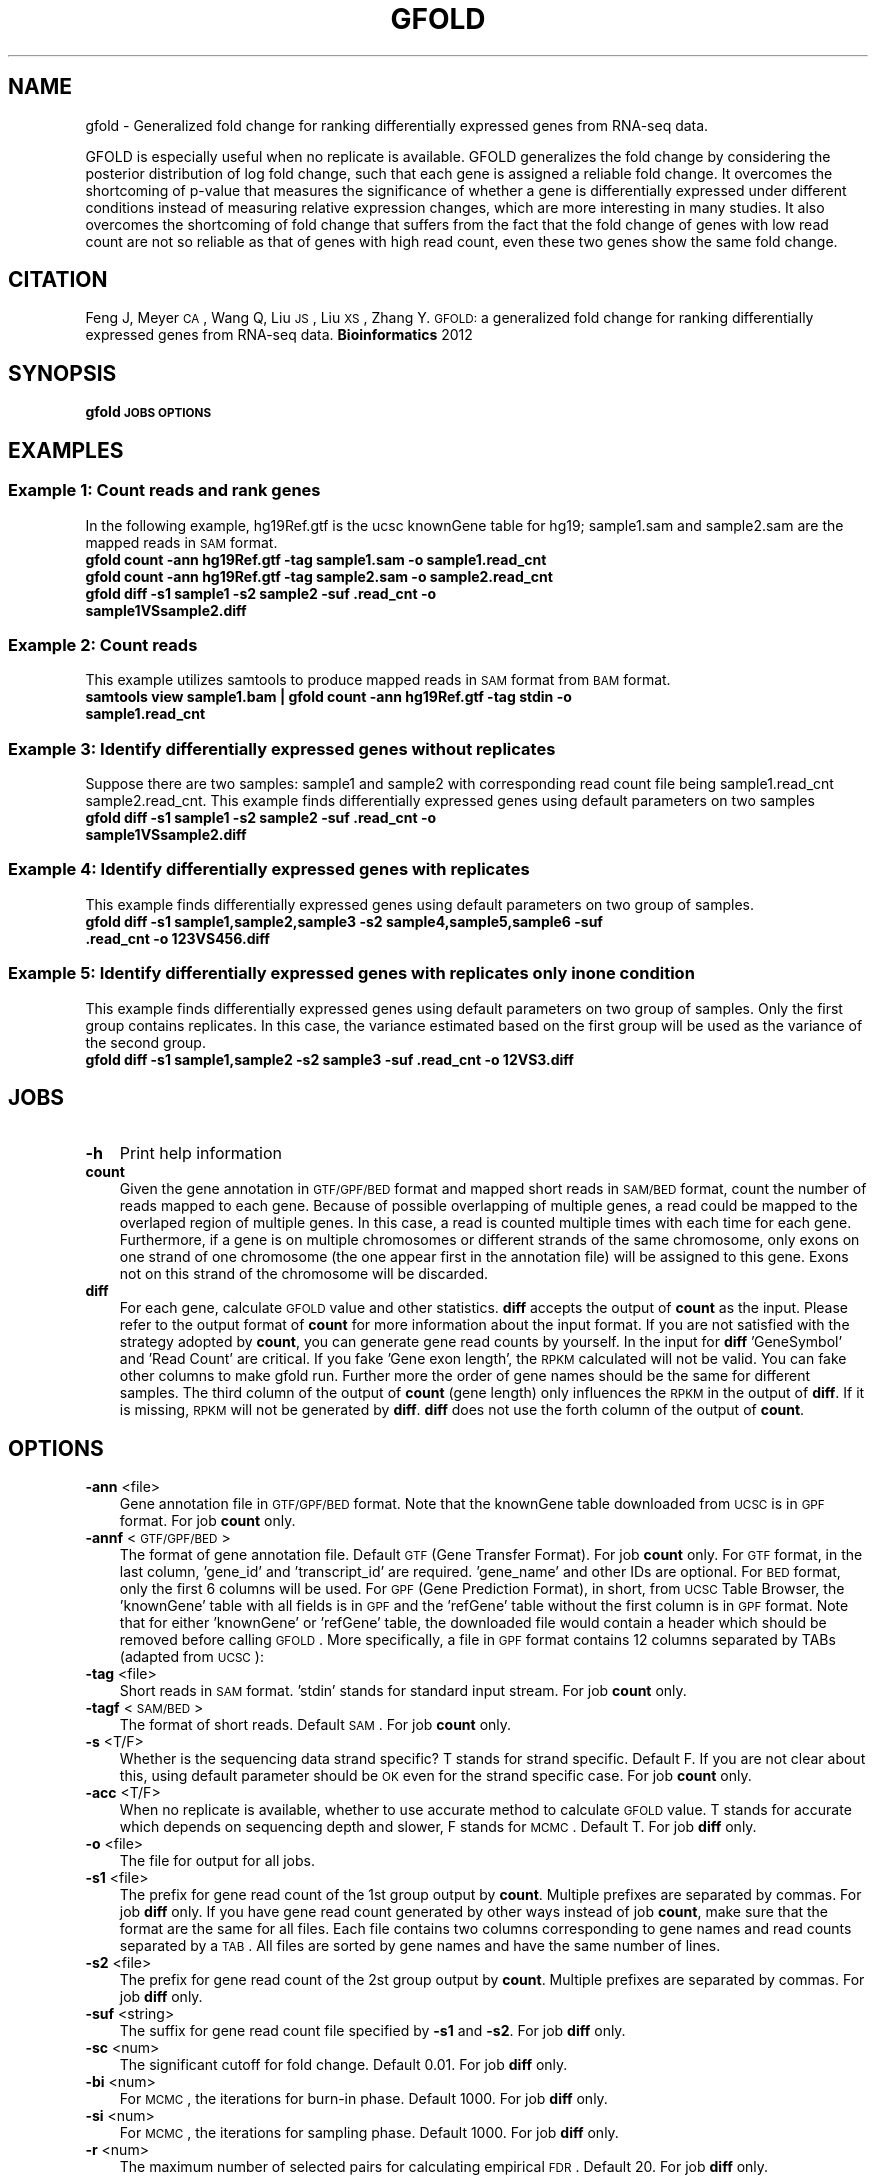 .\" Automatically generated by Pod::Man 2.23 (Pod::Simple 3.14)
.\"
.\" Standard preamble:
.\" ========================================================================
.de Sp \" Vertical space (when we can't use .PP)
.if t .sp .5v
.if n .sp
..
.de Vb \" Begin verbatim text
.ft CW
.nf
.ne \\$1
..
.de Ve \" End verbatim text
.ft R
.fi
..
.\" Set up some character translations and predefined strings.  \*(-- will
.\" give an unbreakable dash, \*(PI will give pi, \*(L" will give a left
.\" double quote, and \*(R" will give a right double quote.  \*(C+ will
.\" give a nicer C++.  Capital omega is used to do unbreakable dashes and
.\" therefore won't be available.  \*(C` and \*(C' expand to `' in nroff,
.\" nothing in troff, for use with C<>.
.tr \(*W-
.ds C+ C\v'-.1v'\h'-1p'\s-2+\h'-1p'+\s0\v'.1v'\h'-1p'
.ie n \{\
.    ds -- \(*W-
.    ds PI pi
.    if (\n(.H=4u)&(1m=24u) .ds -- \(*W\h'-12u'\(*W\h'-12u'-\" diablo 10 pitch
.    if (\n(.H=4u)&(1m=20u) .ds -- \(*W\h'-12u'\(*W\h'-8u'-\"  diablo 12 pitch
.    ds L" ""
.    ds R" ""
.    ds C` ""
.    ds C' ""
'br\}
.el\{\
.    ds -- \|\(em\|
.    ds PI \(*p
.    ds L" ``
.    ds R" ''
'br\}
.\"
.\" Escape single quotes in literal strings from groff's Unicode transform.
.ie \n(.g .ds Aq \(aq
.el       .ds Aq '
.\"
.\" If the F register is turned on, we'll generate index entries on stderr for
.\" titles (.TH), headers (.SH), subsections (.SS), items (.Ip), and index
.\" entries marked with X<> in POD.  Of course, you'll have to process the
.\" output yourself in some meaningful fashion.
.ie \nF \{\
.    de IX
.    tm Index:\\$1\t\\n%\t"\\$2"
..
.    nr % 0
.    rr F
.\}
.el \{\
.    de IX
..
.\}
.\"
.\" Accent mark definitions (@(#)ms.acc 1.5 88/02/08 SMI; from UCB 4.2).
.\" Fear.  Run.  Save yourself.  No user-serviceable parts.
.    \" fudge factors for nroff and troff
.if n \{\
.    ds #H 0
.    ds #V .8m
.    ds #F .3m
.    ds #[ \f1
.    ds #] \fP
.\}
.if t \{\
.    ds #H ((1u-(\\\\n(.fu%2u))*.13m)
.    ds #V .6m
.    ds #F 0
.    ds #[ \&
.    ds #] \&
.\}
.    \" simple accents for nroff and troff
.if n \{\
.    ds ' \&
.    ds ` \&
.    ds ^ \&
.    ds , \&
.    ds ~ ~
.    ds /
.\}
.if t \{\
.    ds ' \\k:\h'-(\\n(.wu*8/10-\*(#H)'\'\h"|\\n:u"
.    ds ` \\k:\h'-(\\n(.wu*8/10-\*(#H)'\`\h'|\\n:u'
.    ds ^ \\k:\h'-(\\n(.wu*10/11-\*(#H)'^\h'|\\n:u'
.    ds , \\k:\h'-(\\n(.wu*8/10)',\h'|\\n:u'
.    ds ~ \\k:\h'-(\\n(.wu-\*(#H-.1m)'~\h'|\\n:u'
.    ds / \\k:\h'-(\\n(.wu*8/10-\*(#H)'\z\(sl\h'|\\n:u'
.\}
.    \" troff and (daisy-wheel) nroff accents
.ds : \\k:\h'-(\\n(.wu*8/10-\*(#H+.1m+\*(#F)'\v'-\*(#V'\z.\h'.2m+\*(#F'.\h'|\\n:u'\v'\*(#V'
.ds 8 \h'\*(#H'\(*b\h'-\*(#H'
.ds o \\k:\h'-(\\n(.wu+\w'\(de'u-\*(#H)/2u'\v'-.3n'\*(#[\z\(de\v'.3n'\h'|\\n:u'\*(#]
.ds d- \h'\*(#H'\(pd\h'-\w'~'u'\v'-.25m'\f2\(hy\fP\v'.25m'\h'-\*(#H'
.ds D- D\\k:\h'-\w'D'u'\v'-.11m'\z\(hy\v'.11m'\h'|\\n:u'
.ds th \*(#[\v'.3m'\s+1I\s-1\v'-.3m'\h'-(\w'I'u*2/3)'\s-1o\s+1\*(#]
.ds Th \*(#[\s+2I\s-2\h'-\w'I'u*3/5'\v'-.3m'o\v'.3m'\*(#]
.ds ae a\h'-(\w'a'u*4/10)'e
.ds Ae A\h'-(\w'A'u*4/10)'E
.    \" corrections for vroff
.if v .ds ~ \\k:\h'-(\\n(.wu*9/10-\*(#H)'\s-2\u~\d\s+2\h'|\\n:u'
.if v .ds ^ \\k:\h'-(\\n(.wu*10/11-\*(#H)'\v'-.4m'^\v'.4m'\h'|\\n:u'
.    \" for low resolution devices (crt and lpr)
.if \n(.H>23 .if \n(.V>19 \
\{\
.    ds : e
.    ds 8 ss
.    ds o a
.    ds d- d\h'-1'\(ga
.    ds D- D\h'-1'\(hy
.    ds th \o'bp'
.    ds Th \o'LP'
.    ds ae ae
.    ds Ae AE
.\}
.rm #[ #] #H #V #F C
.\" ========================================================================
.\"
.IX Title "GFOLD 1"
.TH GFOLD 1 "2013-10-16" "perl v5.12.4" "User Contributed Perl Documentation"
.\" For nroff, turn off justification.  Always turn off hyphenation; it makes
.\" way too many mistakes in technical documents.
.if n .ad l
.nh
.SH "NAME"
gfold \- Generalized fold change for ranking differentially expressed genes from RNA\-seq data.
.PP
GFOLD is especially useful when no replicate is available. GFOLD generalizes
the fold change by considering the posterior distribution of log fold change,
such that each gene is assigned a reliable fold change. It overcomes the
shortcoming of p\-value that measures the significance of whether a gene is
differentially expressed under different conditions instead of measuring
relative expression changes, which are more interesting in many studies. It
also overcomes the shortcoming of fold change that suffers from the fact that
the fold change of genes with low read count are not so reliable as that of
genes with high read count, even these two genes show the same fold change.
.SH "CITATION"
.IX Header "CITATION"
Feng J, Meyer \s-1CA\s0, Wang Q, Liu \s-1JS\s0, Liu \s-1XS\s0, Zhang Y. \s-1GFOLD:\s0 a generalized fold change for ranking differentially expressed genes from RNA-seq data. \fBBioinformatics\fR 2012
.SH "SYNOPSIS"
.IX Header "SYNOPSIS"
\&\fBgfold\fR \fB\s-1JOBS\s0\fR \fB\s-1OPTIONS\s0\fR
.SH "EXAMPLES"
.IX Header "EXAMPLES"
.SS "Example 1: Count reads and rank genes"
.IX Subsection "Example 1: Count reads and rank genes"
In the following example, hg19Ref.gtf is the ucsc knownGene table for hg19;
sample1.sam and sample2.sam are the mapped reads in \s-1SAM\s0 format.
.IP "\fBgfold count \-ann hg19Ref.gtf \-tag sample1.sam \-o sample1.read_cnt\fR" 3
.IX Item "gfold count -ann hg19Ref.gtf -tag sample1.sam -o sample1.read_cnt"
.PD 0
.IP "\fBgfold count \-ann hg19Ref.gtf \-tag sample2.sam \-o sample2.read_cnt\fR" 3
.IX Item "gfold count -ann hg19Ref.gtf -tag sample2.sam -o sample2.read_cnt"
.IP "\fBgfold diff \-s1 sample1 \-s2 sample2 \-suf .read_cnt \-o sample1VSsample2.diff \fR" 3
.IX Item "gfold diff -s1 sample1 -s2 sample2 -suf .read_cnt -o sample1VSsample2.diff "
.PD
.SS "Example 2: Count reads"
.IX Subsection "Example 2: Count reads"
This example utilizes samtools to produce mapped reads in \s-1SAM\s0 format from \s-1BAM\s0 format.
.IP "\fBsamtools view sample1.bam | gfold count \-ann hg19Ref.gtf \-tag stdin \-o sample1.read_cnt\fR" 3
.IX Item "samtools view sample1.bam | gfold count -ann hg19Ref.gtf -tag stdin -o sample1.read_cnt"
.SS "Example 3: Identify differentially expressed genes without replicates"
.IX Subsection "Example 3: Identify differentially expressed genes without replicates"
Suppose there are two samples: sample1 and sample2 with corresponding read
count file being sample1.read_cnt sample2.read_cnt. This example finds
differentially expressed genes using default parameters on two samples
.IP "\fBgfold diff \-s1 sample1 \-s2 sample2 \-suf .read_cnt \-o sample1VSsample2.diff\fR" 3
.IX Item "gfold diff -s1 sample1 -s2 sample2 -suf .read_cnt -o sample1VSsample2.diff"
.SS "Example 4: Identify differentially expressed genes with replicates"
.IX Subsection "Example 4: Identify differentially expressed genes with replicates"
This example finds differentially expressed genes using default parameters on two group of samples.
.IP "\fBgfold diff \-s1 sample1,sample2,sample3 \-s2 sample4,sample5,sample6 \-suf .read_cnt \-o 123VS456.diff\fR" 3
.IX Item "gfold diff -s1 sample1,sample2,sample3 -s2 sample4,sample5,sample6 -suf .read_cnt -o 123VS456.diff"
.SS "Example 5: Identify differentially expressed genes with replicates only in one condition"
.IX Subsection "Example 5: Identify differentially expressed genes with replicates only in one condition"
This example finds differentially expressed genes using default parameters on two group of samples.
Only the first group contains replicates. In this case, the variance estimated based on the first
group will be used as the variance of the second group.
.IP "\fBgfold diff \-s1 sample1,sample2 \-s2 sample3 \-suf .read_cnt \-o 12VS3.diff\fR" 3
.IX Item "gfold diff -s1 sample1,sample2 -s2 sample3 -suf .read_cnt -o 12VS3.diff"
.SH "JOBS"
.IX Header "JOBS"
.PD 0
.IP "\fB\-h\fR" 3
.IX Item "-h"
.PD
Print help information
.IP "\fBcount\fR" 3
.IX Item "count"
Given the gene annotation in \s-1GTF/GPF/BED\s0 format and mapped short reads in \s-1SAM/BED\s0
format, count the number of reads mapped to each gene. Because of possible overlapping 
of multiple genes, a read could be mapped to the overlaped region of multiple genes.
In this case, a read is counted multiple times with each time for each gene. Furthermore,
if a gene is on multiple chromosomes or different strands of the same chromosome, only exons
on one strand of one chromosome (the one appear first in the annotation file) will be 
assigned to this gene. Exons not on this strand of the chromosome will be discarded.
.IP "\fBdiff\fR" 3
.IX Item "diff"
For each gene, calculate \s-1GFOLD\s0 value and other statistics. \fBdiff\fR accepts the output of
\&\fBcount\fR as the input. Please refer to the output format of \fBcount\fR for more
information about the input format. If you are not satisfied with the strategy
adopted by \fBcount\fR, you can generate gene read counts by yourself. In the input for \fBdiff\fR
\&'GeneSymbol' and 'Read Count' are critical. If you fake 'Gene exon length', the \s-1RPKM\s0 calculated
will not be valid. You can fake other columns to make gfold run. Further more
the order of gene names should be the same for different samples. The third column of the output of \fBcount\fR 
(gene length) only influences the \s-1RPKM\s0 in the output of \fBdiff\fR. If it is missing, \s-1RPKM\s0 
will not be generated by \fBdiff\fR. \fBdiff\fR does not use the forth column of the output of \fBcount\fR.
.SH "OPTIONS"
.IX Header "OPTIONS"
.IP "\fB\-ann\fR <file>" 3
.IX Item "-ann <file>"
Gene annotation file in \s-1GTF/GPF/BED\s0 format. Note that the knownGene table
downloaded from \s-1UCSC\s0 is in \s-1GPF\s0 format. For job \fBcount\fR only.
.IP "\fB\-annf\fR <\s-1GTF/GPF/BED\s0>" 3
.IX Item "-annf <GTF/GPF/BED>"
The format of gene annotation file. Default \s-1GTF\s0 (Gene Transfer Format). For job
\&\fBcount\fR only. For \s-1GTF\s0 format, in the last column, 'gene_id' and
\&'transcript_id' are required. 'gene_name' and other IDs are optional.  For \s-1BED\s0
format, only the first 6 columns will be used. For \s-1GPF\s0 (Gene Prediction
Format), in short, from \s-1UCSC\s0 Table Browser, the 'knownGene' table with all
fields is in \s-1GPF\s0 and the 'refGene' table without the first column is in \s-1GPF\s0
format. Note that for either 'knownGene' or 'refGene' table, the downloaded
file would contain a header which should be removed before calling \s-1GFOLD\s0. More
specifically, a file in \s-1GPF\s0 format contains 12 columns separated by TABs
(adapted from \s-1UCSC\s0):
.IP "\fB\-tag\fR <file>" 3
.IX Item "-tag <file>"
Short reads in \s-1SAM\s0 format. 'stdin' stands for standard input stream. For job \fBcount\fR only.
.IP "\fB\-tagf\fR <\s-1SAM/BED\s0>" 3
.IX Item "-tagf <SAM/BED>"
The format of short reads. Default \s-1SAM\s0. For job \fBcount\fR only.
.IP "\fB\-s\fR <T/F>" 3
.IX Item "-s <T/F>"
Whether is the sequencing data strand specific? T stands for strand specific.
Default F. If you are not clear about this, using default parameter should be
\&\s-1OK\s0 even for the strand specific case. For job \fBcount\fR only.
.IP "\fB\-acc\fR <T/F>" 3
.IX Item "-acc <T/F>"
When no replicate is available, whether to use accurate method to calculate \s-1GFOLD\s0 value. T stands for accurate which depends on
sequencing depth and slower, F stands for \s-1MCMC\s0.  Default T. For job \fBdiff\fR only.
.IP "\fB\-o\fR <file>" 3
.IX Item "-o <file>"
The file for output for all jobs.
.IP "\fB\-s1\fR <file>" 3
.IX Item "-s1 <file>"
The prefix for gene read count of the 1st group output by \fBcount\fR. Multiple
prefixes are separated by commas. For job \fBdiff\fR only. If you have gene read
count generated by other ways instead of job \fBcount\fR, make sure that the
format are the same for all files. Each file contains two columns corresponding
to gene names and read counts separated by a \s-1TAB\s0. All files are sorted by gene
names and have the same number of lines.
.IP "\fB\-s2\fR <file>" 3
.IX Item "-s2 <file>"
The prefix for gene read count of the 2st group output by \fBcount\fR. Multiple
prefixes are separated by commas. For job \fBdiff\fR only.
.IP "\fB\-suf\fR <string>" 3
.IX Item "-suf <string>"
The suffix for gene read count file specified by \fB\-s1\fR and \fB\-s2\fR. For job \fBdiff\fR only.
.IP "\fB\-sc\fR <num>" 3
.IX Item "-sc <num>"
The significant cutoff for fold change. Default 0.01. For job \fBdiff\fR only.
.IP "\fB\-bi\fR <num>" 3
.IX Item "-bi <num>"
For \s-1MCMC\s0, the iterations for burn-in phase. Default 1000. For job \fBdiff\fR only.
.IP "\fB\-si\fR <num>" 3
.IX Item "-si <num>"
For \s-1MCMC\s0, the iterations for sampling phase. Default 1000. For job \fBdiff\fR only.
.IP "\fB\-r\fR <num>" 3
.IX Item "-r <num>"
The maximum number of selected pairs for calculating empirical \s-1FDR\s0. Default 20. For job \fBdiff\fR only.
.IP "\fB\-v\fR <num>" 3
.IX Item "-v <num>"
Verbos level. A larger value gives more information of the running process.
Default 2.
.IP "\fB\-norm\fR <Count/DESeq/NO>" 3
.IX Item "-norm <Count/DESeq/NO>"
The way to do normalization. 'Count' stands for normalization by total number
of mapped reads. 'DESeq' stands for the normalization proposed by DESeq. '\s-1NO\s0' 
stands for no normalization. You can also specifiy a list of normalization constant
separated by commas. E.g. 1.2,2.1,1.0,2.0. Note that the number of constants
should be the same as the total number of samples (group1 and group2) and the order
should be for \-s1 followed by for \-s2. \s-1GFOLD\s0 using normalization constants not by
directly multiplication (scaling up) nor division (scaling down). The normalization 
constants will be built into the model. In the model, division or multiplication 
has no difference. Default 'DESeq'.
.SH "OUTPUT FORMAT"
.IX Header "OUTPUT FORMAT"
All fields in a output file are separated by TABs.
.IP "For \s-1JOB\s0 \fBcount\fR:" 3
.IX Item "For JOB count:"
The output file contains 5 columns:
.RS 3
.IP "1. \fBGeneSymbol\fR:" 3
.IX Item "1. GeneSymbol:"
For \s-1BED\s0 file, this is the 4'th column. For \s-1GPF\s0 file, this is the first column. For \s-1GTF\s0 format, this corresponds to 'gene_id' if it exists, '\s-1NA\s0' otherwise.
.IP "2. \fBGeneName\fR:" 3
.IX Item "2. GeneName:"
For \s-1BED\s0 file, this is always '\s-1NA\s0'. For \s-1GPF\s0 file, this is the 12'th column. For \s-1GTF\s0 format, this corresponds to 'gene_name' if it exists, '\s-1NA\s0' otherwise.
.IP "3. \fBRead Count\fR:" 3
.IX Item "3. Read Count:"
The number of reads mapped to this gene.
.IP "4. \fBGene exon length\fR:" 3
.IX Item "4. Gene exon length:"
The length sum of all the exons of this gene.
.IP "5. \fB\s-1RPKM\s0\fR:" 3
.IX Item "5. RPKM:"
The expression level of this gene in \s-1RPKM\s0.
.RE
.RS 3
.RE
.IP "For \s-1JOB\s0 \fBdiff\fR:" 3
.IX Item "For JOB diff:"
The output file contains 6 columns:
.RS 3
.IP "1. \fB#GeneSymbol\fR:" 3
.IX Item "1. #GeneSymbol:"
Gene symbols. The order of gene symbol is the same as what appearing in the read count file.
.IP "2. \fBGeneName\fR:" 3
.IX Item "2. GeneName:"
Gene name. The order of gene name is the same as what appearing in the read count file.
.IP "3. \fB\s-1GFOLD\s0\fR:" 3
.IX Item "3. GFOLD:"
\&\s-1GFOLD\s0 value for every gene. The \s-1GFOLD\s0 value could be considered as a reliable
log2 fold change. It is positive/negative if the gene is up/down regulated. The
main usefulness of \s-1GFOLD\s0 is to provide a biological meanlingful ranking of the
genes. The \s-1GFOLD\s0 value is zero if the gene doesn't show differential
expression.  If the log2 fold change is treated as a random variable, a
positive \s-1GFOLD\s0 value x means that the probability of the log2 fold change
(2nd/1st) being larger than x is (1 \- the parameter specified by \fB\-sc\fR); A
negative \s-1GFOLD\s0 value x means that the probability of the log2 fold change
(2st/1nd) being smaller than x is (1 \- the parameter specified by \fB\-sc\fR). If
this file is sorted by this column in descending order then genes ranked at the
top are differentially up-regulated and genes ranked at the bottom are
differentially down-regulated. Note that a gene with \s-1GFOLD\s0 value 0 should
never be considered differentially expressed. However, it doesn't mean that all
genes with non-negative \s-1GFOLD\s0 value are differentially expressed. For taking top
differentially expressed genes, the user is responsible for selecting the cutoff.
.IP "4. \fBE\-FDR\fR:" 3
.IX Item "4. E-FDR:"
Empirical \s-1FDR\s0 based on replicates. It is always 1 when no replicates are available.
.IP "5. \fBlog2fdc\fR:" 3
.IX Item "5. log2fdc:"
log2 fold change. If no replicate is available, and \fB\-acc\fR is T, log2 fold change
is based on read counts and normalization constants. Otherwise, log2 fold change is
based on the sampled expression level from the posterior distribution.
.IP "6. \fB1stRPKM\fR:" 3
.IX Item "6. 1stRPKM:"
The \s-1RPKM\s0 for the first condition. It is available only if gene length is available. 
If multiple replicates are available, the \s-1RPKM\s0 is calculated simply by summing over
replicates. Because \s-1RPKM\s0 is acturally using sequencing depth as the normalization 
constant, log2 fold change based on \s-1RPKM\s0 could be different from the log2fdc field.
.IP "7. \fB2ndRPKM\fR:" 3
.IX Item "7. 2ndRPKM:"
The \s-1RPKM\s0 for the second condition. It is available only if gene length is available.
Please refer to \fB1stRPKM\fR for more information.
.RE
.RS 3
.RE
.SH "AUTHOR"
.IX Header "AUTHOR"
Jianxing Feng (jianxing.tongji@gmail.com)
